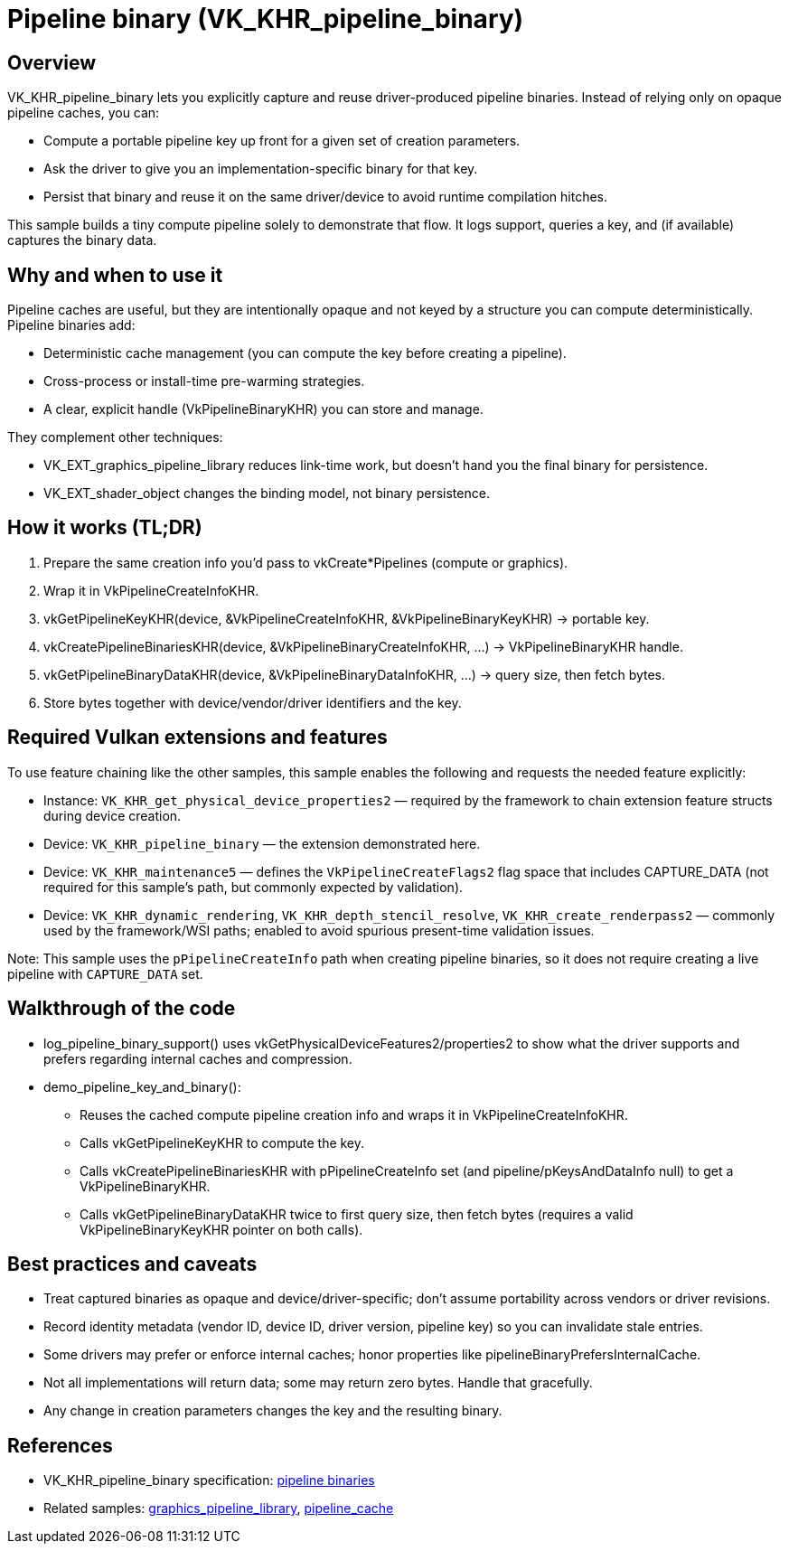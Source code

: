 ////
- Copyright (c) 2025, Holochip Inc.
-
- SPDX-License-Identifier: Apache-2.0
-
- Licensed under the Apache License, Version 2.0 the "License";
- you may not use this file except in compliance with the License.
- You may obtain a copy of the License at
-
-     http://www.apache.org/licenses/LICENSE-2.0
-
- Unless required by applicable law or agreed to in writing, software
- distributed under the License is distributed on an "AS IS" BASIS,
- WITHOUT WARRANTIES OR CONDITIONS OF ANY KIND, either express or implied.
- See the License for the specific language governing permissions and
- limitations under the License.
-
////
ifdef::site-gen-antora[]
TIP: The source for this sample can be found in the https://github.com/KhronosGroup/Vulkan-Samples/tree/main/samples/extensions/pipeline_binary[Khronos Vulkan samples github repository].
endif::[]

= Pipeline binary (VK_KHR_pipeline_binary)
:description: Demonstrates querying a pipeline key and capturing a pipeline binary.

== Overview
VK_KHR_pipeline_binary lets you explicitly capture and reuse driver-produced pipeline binaries. Instead of relying only on opaque pipeline caches, you can:

- Compute a portable pipeline key up front for a given set of creation parameters.
- Ask the driver to give you an implementation-specific binary for that key.
- Persist that binary and reuse it on the same driver/device to avoid runtime compilation hitches.

This sample builds a tiny compute pipeline solely to demonstrate that flow. It logs support, queries a key, and (if available) captures the binary data.

== Why and when to use it
Pipeline caches are useful, but they are intentionally opaque and not keyed by a structure you can compute deterministically. Pipeline binaries add:

- Deterministic cache management (you can compute the key before creating a pipeline).
- Cross-process or install-time pre-warming strategies.
- A clear, explicit handle (VkPipelineBinaryKHR) you can store and manage.

They complement other techniques:

- VK_EXT_graphics_pipeline_library reduces link-time work, but doesn’t hand you the final binary for persistence.
- VK_EXT_shader_object changes the binding model, not binary persistence.

== How it works (TL;DR)
. Prepare the same creation info you’d pass to vkCreate*Pipelines (compute or graphics).
. Wrap it in VkPipelineCreateInfoKHR.
. vkGetPipelineKeyKHR(device, &VkPipelineCreateInfoKHR, &VkPipelineBinaryKeyKHR) → portable key.
. vkCreatePipelineBinariesKHR(device, &VkPipelineBinaryCreateInfoKHR, …) → VkPipelineBinaryKHR handle.
. vkGetPipelineBinaryDataKHR(device, &VkPipelineBinaryDataInfoKHR, …) → query size, then fetch bytes.
. Store bytes together with device/vendor/driver identifiers and the key.

== Required Vulkan extensions and features
To use feature chaining like the other samples, this sample enables the following and requests the needed feature explicitly:

- Instance: `VK_KHR_get_physical_device_properties2` — required by the framework to chain extension feature structs during device creation.
- Device: `VK_KHR_pipeline_binary` — the extension demonstrated here.
- Device: `VK_KHR_maintenance5` — defines the `VkPipelineCreateFlags2` flag space that includes CAPTURE_DATA (not required for this sample’s path, but commonly expected by validation).
- Device: `VK_KHR_dynamic_rendering`, `VK_KHR_depth_stencil_resolve`, `VK_KHR_create_renderpass2` — commonly used by the framework/WSI paths; enabled to avoid spurious present-time validation issues.

Note: This sample uses the `pPipelineCreateInfo` path when creating pipeline binaries, so it does not require creating a live pipeline with `CAPTURE_DATA` set.

== Walkthrough of the code
- log_pipeline_binary_support() uses vkGetPhysicalDeviceFeatures2/properties2 to show what the driver supports and prefers regarding internal caches and compression.
- demo_pipeline_key_and_binary():
  * Reuses the cached compute pipeline creation info and wraps it in VkPipelineCreateInfoKHR.
  * Calls vkGetPipelineKeyKHR to compute the key.
  * Calls vkCreatePipelineBinariesKHR with pPipelineCreateInfo set (and pipeline/pKeysAndDataInfo null) to get a VkPipelineBinaryKHR.
  * Calls vkGetPipelineBinaryDataKHR twice to first query size, then fetch bytes (requires a valid VkPipelineBinaryKeyKHR pointer on both calls).

== Best practices and caveats
- Treat captured binaries as opaque and device/driver-specific; don’t assume portability across vendors or driver revisions.
- Record identity metadata (vendor ID, device ID, driver version, pipeline key) so you can invalidate stale entries.
- Some drivers may prefer or enforce internal caches; honor properties like pipelineBinaryPrefersInternalCache.
- Not all implementations will return data; some may return zero bytes. Handle that gracefully.
- Any change in creation parameters changes the key and the resulting binary.

== References
- VK_KHR_pipeline_binary specification: xref:https://docs.vulkan.org/spec/latest/chapters/pipelines.html#pipelines-binaries[pipeline binaries]
- Related samples: xref:../graphics_pipeline_library/README.adoc[graphics_pipeline_library], xref:../pipeline_cache/README.adoc[pipeline_cache]
